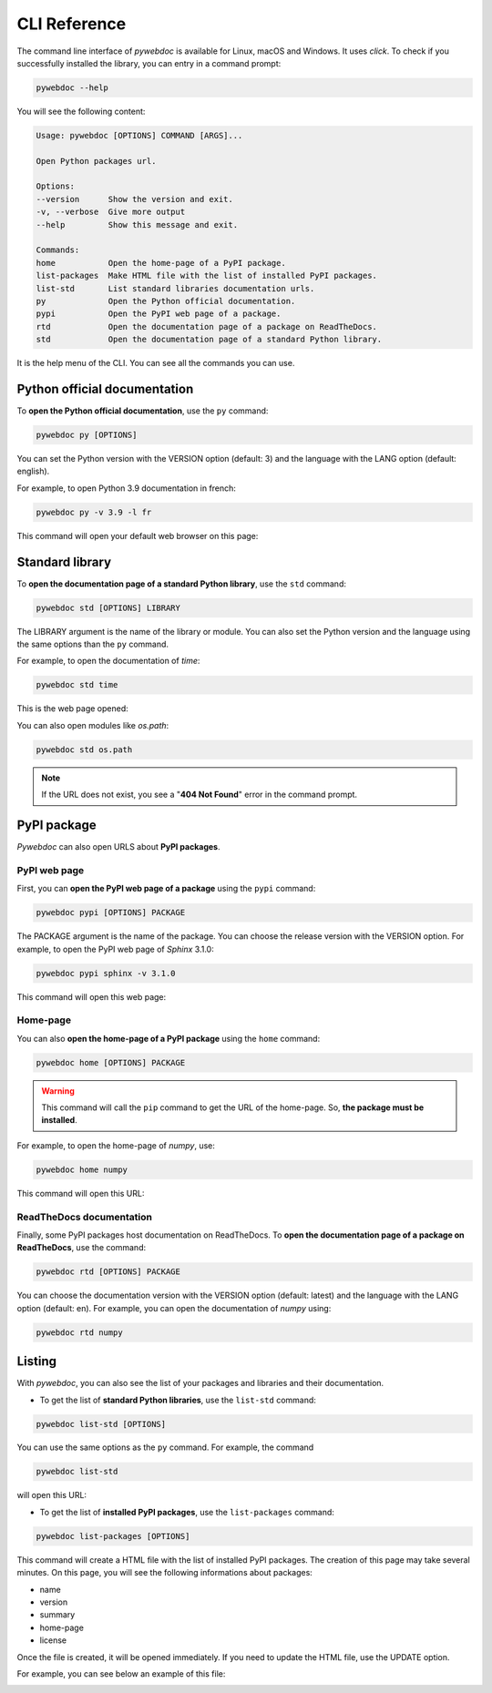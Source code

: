CLI Reference
=============

The command line interface of *pywebdoc* is available for Linux, macOS and Windows.
It uses *click*. To check if you successfully installed the library, you can entry in a command prompt:

.. code-block:: bash

    pywebdoc --help

You will see the following content:

.. code-block:: text

    Usage: pywebdoc [OPTIONS] COMMAND [ARGS]...

    Open Python packages url.

    Options:
    --version      Show the version and exit.
    -v, --verbose  Give more output
    --help         Show this message and exit.

    Commands:
    home           Open the home-page of a PyPI package.
    list-packages  Make HTML file with the list of installed PyPI packages.
    list-std       List standard libraries documentation urls.
    py             Open the Python official documentation.
    pypi           Open the PyPI web page of a package.
    rtd            Open the documentation page of a package on ReadTheDocs.
    std            Open the documentation page of a standard Python library.

It is the help menu of the CLI. You can see all the commands you can use.


Python official documentation
-----------------------------
To **open the Python official documentation**, use the ``py`` command:

.. code-block:: bash

    pywebdoc py [OPTIONS]

You can set the Python version with the VERSION option (default: 3) and the language with the LANG option (default: english).

For example, to open Python 3.9 documentation in french:

.. code-block:: bash

    pywebdoc py -v 3.9 -l fr

This command will open your default web browser on this page:

.. image:: img/pyfr.png

Standard library
----------------
To **open the documentation page of a standard Python library**, use the ``std`` command:

.. code-block:: bash

    pywebdoc std [OPTIONS] LIBRARY

The LIBRARY argument is the name of the library or module. You can also set the Python version and the language using the same options than the ``py`` command.

For example, to open the documentation of *time*:

.. code-block:: bash

    pywebdoc std time

This is the web page opened:

.. image:: img/time.png

You can also open modules like *os.path*:

.. code-block:: bash

    pywebdoc std os.path

.. image:: img/path.png

.. note::
    If the URL does not exist, you see a "**404 Not Found**" error in the command prompt.

PyPI package
------------

*Pywebdoc* can also open URLS about **PyPI packages**.

PyPI web page
~~~~~~~~~~~~~
First, you can **open the PyPI web page of a package** using the ``pypi`` command:

.. code-block:: bash

    pywebdoc pypi [OPTIONS] PACKAGE

The PACKAGE argument is the name of the package.
You can choose the release version with the VERSION option. For example, to open the PyPI web page of *Sphinx* 3.1.0:

.. code-block:: bash

    pywebdoc pypi sphinx -v 3.1.0

This command will open this web page:

.. image:: img/pypi.png

Home-page
~~~~~~~~~
You can also **open the home-page of a PyPI package** using the ``home`` command:

.. code-block:: bash

    pywebdoc home [OPTIONS] PACKAGE

.. warning::
    This command will call the ``pip`` command to get the URL of the home-page. So, **the package must be installed**.

For example, to open the home-page of *numpy*, use:

.. code-block:: bash

    pywebdoc home numpy

This command will open this URL:

.. image:: img/numpy.png

ReadTheDocs documentation
~~~~~~~~~~~~~~~~~~~~~~~~~
Finally, some PyPI packages host documentation on ReadTheDocs.
To **open the documentation page of a package on ReadTheDocs**, use the command:

.. code-block:: bash

    pywebdoc rtd [OPTIONS] PACKAGE

You can choose the documentation version with the VERSION option (default: latest) and the language with the LANG option (default: en).
For example, you can open the documentation of *numpy* using:

.. code-block:: bash

    pywebdoc rtd numpy

.. image:: img/rtd.png

Listing
-------
With *pywebdoc*, you can also see the list of your packages and libraries and their documentation.

* To get the list of **standard Python libraries**, use the ``list-std`` command:

.. code-block:: bash

    pywebdoc list-std [OPTIONS]

You can use the same options as the ``py`` command.
For example, the command

.. code-block:: bash

    pywebdoc list-std

will open this URL:

.. image:: img/list-std.png

* To get the list of **installed PyPI packages**, use the ``list-packages`` command:

.. code-block:: bash

    pywebdoc list-packages [OPTIONS]

This command will create a HTML file with the list of installed PyPI packages. The creation of this page may take several minutes.
On this page, you will see the following informations about packages:

- name
- version
- summary
- home-page
- license

Once the file is created, it will be opened immediately. If you need to update the HTML file, use the UPDATE option.

For example, you can see below an example of this file:

.. image:: img/list-packages.png
